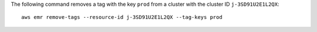 The following command removes a tag with the key ``prod`` from a cluster with the cluster ID ``j-3SD91U2E1L2QX``::

  aws emr remove-tags --resource-id j-3SD91U2E1L2QX --tag-keys prod

